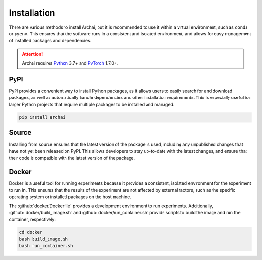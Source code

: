 Installation
============

There are various methods to install Archai, but it is recommended to use it within a virtual environment, such as ``conda`` or ``pyenv``. This ensures that the software runs in a consistent and isolated environment, and allows for easy management of installed packages and dependencies.

.. attention::

   Archai requires `Python <http://python.org>`_ 3.7+ and `PyTorch <https://pytorch.org>`_ 1.7.0+.

PyPI
----

PyPI provides a convenient way to install Python packages, as it allows users to easily search for and download packages, as well as automatically handle dependencies and other installation requirements. This is especially useful for larger Python projects that require multiple packages to be installed and managed.

.. code-block:: sh

    pip install archai

Source
------

Installing from source ensures that the latest version of the package is used, including any unpublished changes that have not yet been released on PyPI. This allows developers to stay up-to-date with the latest changes, and ensure that their code is compatible with the latest version of the package.

.. tab:: Linux

    .. code-block:: sh

        git clone https://github.com/microsoft/archai.git
        cd archai
        install.sh

.. tab:: Windows

    .. code-block:: sh

        git clone https://github.com/microsoft/archai.git
        cd archai
        install.bat

Docker
------

Docker is a useful tool for running experiments because it provides a consistent, isolated environment for the experiment to run in. This ensures that the results of the experiment are not affected by external factors, such as the specific operating system or installed packages on the host machine.

The :github:`docker/Dockerfile` provides a development environment to run experiments. Additionally, :github:`docker/build_image.sh` and :github:`docker/run_container.sh` provide scripts to build the image and run the container, respectively:

.. code-block:: sh

    cd docker
    bash build_image.sh
    bash run_container.sh
